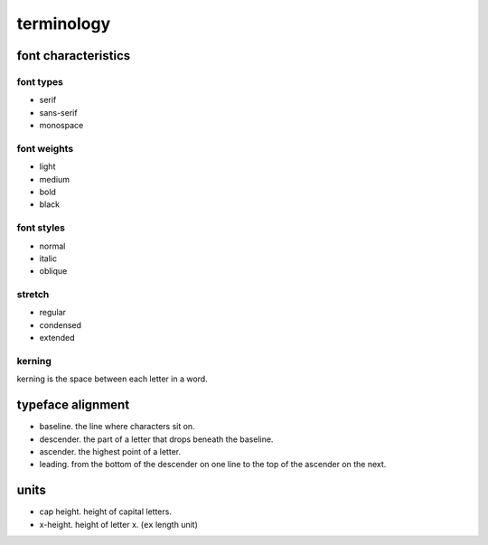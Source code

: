 terminology
===========

font characteristics
--------------------

font types
~~~~~~~~~~
- serif

- sans-serif

- monospace

font weights
~~~~~~~~~~~~

- light

- medium

- bold

- black

font styles
~~~~~~~~~~~

- normal

- italic

- oblique

stretch
~~~~~~~

- regular

- condensed

- extended

kerning
~~~~~~~

kerning is the space between each letter in a word.

typeface alignment
------------------

- baseline. the line where characters sit on.

- descender. the part of a letter that drops beneath the baseline.

- ascender. the highest point of a letter.

- leading. from the bottom of the descender on one line to the top of the
  ascender on the next.

units
-----

- cap height. height of capital letters.

- x-height. height of letter x. (``ex`` length unit)
